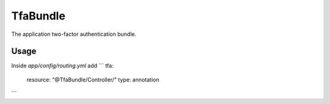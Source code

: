 TfaBundle
================

The application two-factor authentication bundle.

Usage
----------------

Inside `app/config/routing.yml` add
```
tfa:
    resource: "@TfaBundle/Controller/"
    type: annotation
```

